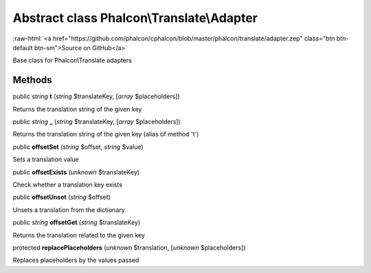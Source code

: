 Abstract class **Phalcon\\Translate\\Adapter**
==============================================

.. role:: raw-html(raw)
   :format: html

:raw-html:`<a href="https://github.com/phalcon/cphalcon/blob/master/phalcon/translate/adapter.zep" class="btn btn-default btn-sm">Source on GitHub</a>`

Base class for Phalcon\\Translate adapters


Methods
-------

public *string*  **t** (*string* $translateKey, [*array* $placeholders])

Returns the translation string of the given key



public *string*  **_** (*string* $translateKey, [*array* $placeholders])

Returns the translation string of the given key (alias of method 't')



public  **offsetSet** (*string* $offset, *string* $value)

Sets a translation value



public  **offsetExists** (*unknown* $translateKey)

Check whether a translation key exists



public  **offsetUnset** (*string* $offset)

Unsets a translation from the dictionary



public *string*  **offsetGet** (*string* $translateKey)

Returns the translation related to the given key



protected  **replacePlaceholders** (*unknown* $translation, [*unknown* $placeholders])

Replaces placeholders by the values passed



